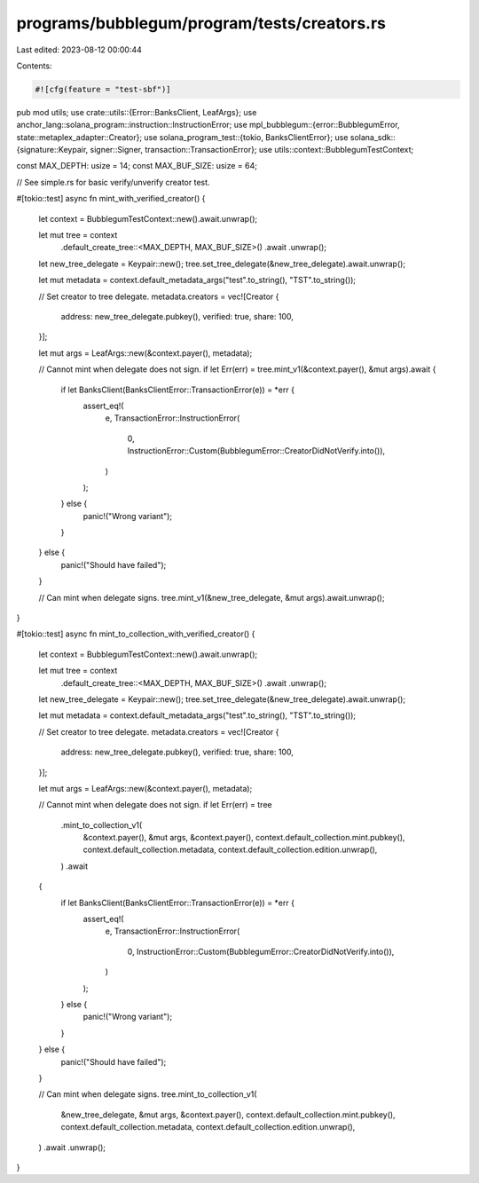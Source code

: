 programs/bubblegum/program/tests/creators.rs
============================================

Last edited: 2023-08-12 00:00:44

Contents:

.. code-block:: rs

    #![cfg(feature = "test-sbf")]
pub mod utils;
use crate::utils::{Error::BanksClient, LeafArgs};
use anchor_lang::solana_program::instruction::InstructionError;
use mpl_bubblegum::{error::BubblegumError, state::metaplex_adapter::Creator};
use solana_program_test::{tokio, BanksClientError};
use solana_sdk::{signature::Keypair, signer::Signer, transaction::TransactionError};
use utils::context::BubblegumTestContext;

const MAX_DEPTH: usize = 14;
const MAX_BUF_SIZE: usize = 64;

// See simple.rs for basic verify/unverify creator test.

#[tokio::test]
async fn mint_with_verified_creator() {
    let context = BubblegumTestContext::new().await.unwrap();

    let mut tree = context
        .default_create_tree::<MAX_DEPTH, MAX_BUF_SIZE>()
        .await
        .unwrap();

    let new_tree_delegate = Keypair::new();
    tree.set_tree_delegate(&new_tree_delegate).await.unwrap();

    let mut metadata = context.default_metadata_args("test".to_string(), "TST".to_string());

    // Set creator to tree delegate.
    metadata.creators = vec![Creator {
        address: new_tree_delegate.pubkey(),
        verified: true,
        share: 100,
    }];

    let mut args = LeafArgs::new(&context.payer(), metadata);

    // Cannot mint when delegate does not sign.
    if let Err(err) = tree.mint_v1(&context.payer(), &mut args).await {
        if let BanksClient(BanksClientError::TransactionError(e)) = *err {
            assert_eq!(
                e,
                TransactionError::InstructionError(
                    0,
                    InstructionError::Custom(BubblegumError::CreatorDidNotVerify.into()),
                )
            );
        } else {
            panic!("Wrong variant");
        }
    } else {
        panic!("Should have failed");
    }

    // Can mint when delegate signs.
    tree.mint_v1(&new_tree_delegate, &mut args).await.unwrap();
}

#[tokio::test]
async fn mint_to_collection_with_verified_creator() {
    let context = BubblegumTestContext::new().await.unwrap();

    let mut tree = context
        .default_create_tree::<MAX_DEPTH, MAX_BUF_SIZE>()
        .await
        .unwrap();

    let new_tree_delegate = Keypair::new();
    tree.set_tree_delegate(&new_tree_delegate).await.unwrap();

    let mut metadata = context.default_metadata_args("test".to_string(), "TST".to_string());

    // Set creator to tree delegate.
    metadata.creators = vec![Creator {
        address: new_tree_delegate.pubkey(),
        verified: true,
        share: 100,
    }];

    let mut args = LeafArgs::new(&context.payer(), metadata);

    // Cannot mint when delegate does not sign.
    if let Err(err) = tree
        .mint_to_collection_v1(
            &context.payer(),
            &mut args,
            &context.payer(),
            context.default_collection.mint.pubkey(),
            context.default_collection.metadata,
            context.default_collection.edition.unwrap(),
        )
        .await
    {
        if let BanksClient(BanksClientError::TransactionError(e)) = *err {
            assert_eq!(
                e,
                TransactionError::InstructionError(
                    0,
                    InstructionError::Custom(BubblegumError::CreatorDidNotVerify.into()),
                )
            );
        } else {
            panic!("Wrong variant");
        }
    } else {
        panic!("Should have failed");
    }

    // Can mint when delegate signs.
    tree.mint_to_collection_v1(
        &new_tree_delegate,
        &mut args,
        &context.payer(),
        context.default_collection.mint.pubkey(),
        context.default_collection.metadata,
        context.default_collection.edition.unwrap(),
    )
    .await
    .unwrap();
}


